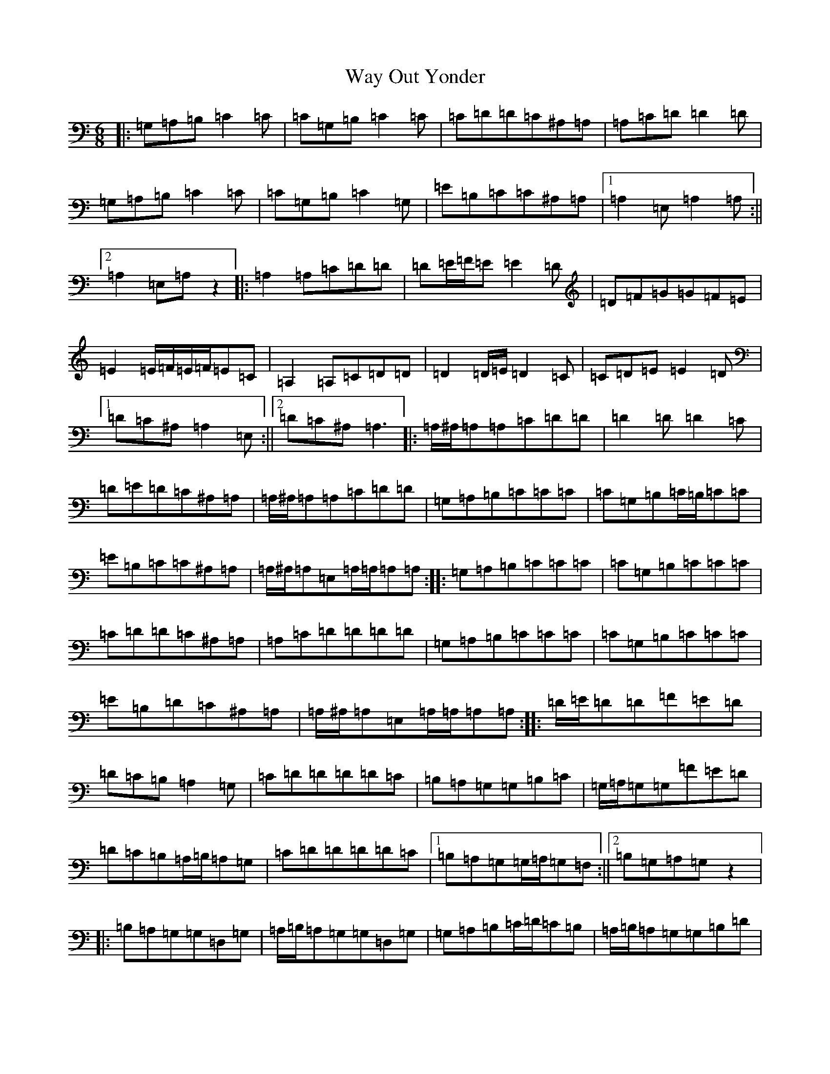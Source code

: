 X: 22172
T: Way Out Yonder
S: https://thesession.org/tunes/1997#setting1997
Z: G Major
R: jig
M:6/8
L:1/8
K: C Major
|:=G,=A,=B,=C2=C|=C=G,=B,=C2=C|=C=D=D=C^A,=A,|=A,=C=D=D2=D|=G,=A,=B,=C2=C|=C=G,=B,=C2=G,|=E=B,=C=C^A,=A,|1=A,2=E,=A,2=A,:||2=A,2=E,=A,z2|:=A,2=A,=C=D=D|=D=E/2=F/2=E=E2=D|=D=F=G=G=F=E|=E2=E/2=F/2=E/2=F/2=E=C|=A,2=A,=C=D=D|=D2=D/2=E/2=D2=C|=C=D=E=E2=D|1=D=C^A,=A,2=E,:||2=D=C^A,=A,3|:=A,/2^A,/2=A,=A,=C=D=D|=D2=D=D2=C|=D=E=D=C^A,=A,|=A,/2^A,/2=A,=A,=C=D=D|=G,=A,=B,=C=C=C|=C=G,=B,=C/2=B,/2=C=C|=E=B,=C=C^A,=A,|=A,/2^A,/2=A,=E,=A,/2=A,/2=A,=A,:||:=G,=A,=B,=C=C=C|=C=G,=B,=C=C=C|=C=D=D=C^A,=A,|=A,=C=D=D=D=D|=G,=A,=B,=C=C=C|=C=G,=B,=C=C=C|=E=B,=D=C^A,=A,|=A,/2^A,/2=A,=E,=A,/2=A,/2=A,=A,:||:=D/2=E/2=D=D=F=E=D|=D=C=B,=A,2=G,|=C=D=D=D=D=C|=B,=A,=G,=G,=B,=C|=G,/2=A,/2=G,=G,=F=E=D|=D=C=B,=A,/2=B,/2=A,=G,|=C=D=D=D=D=C|1=B,=A,=G,=G,/2=A,/2=G,=F,:||2=B,=G,=A,=G,z2|:=B,=A,=G,=G,=D,=G,|=A,/2=B,/2=A,=G,=G,=D,=G,|=G,=A,=B,=C/2=D/2=C=B,|=A,/2=B,/2=A,=G,=G,=B,=D|=B,=A,=G,=G,=D,=G,|=A,/2=B,/2=A,=G,=G,=D,=G,|=G,=A,=B,=C/2=D/2=C=B,|1=B,=A,=G,=G,=G,=G,:||2=B,=A,=G,=G,z2|:=G,=C=D=D/2=E/2=D=C|=C=B,=A,=G,=A,=B,|=A,/2=B,/2=A,=G,=G,=F,=D,|=E,/2=F,/2=E,=E,=G,=A,=A,|=G,=A,=B,=C/2=D/2=C=B,|=A,/2=B,/2=A,=G,=G,=A,=B,|=A,/2=B,/2=A,=G,=G,=F,=D,|=E,=E,=E,=E,2=E,:||:=E2=G=F=E=D|=E=D=F=E2=B,|=D2=E=D=F=E|=E=D=F=E2=D|=E2=G=F2=E|=E=D=F=E2=D|=E2=E=D=F=E|1=E=D=F=E2=D:||2=E=D=F=Ez2|:=G,=C=D=D=D=C|=C=B,=A,=G,=A,=B,|=A,/2=B,/2=A,=G,=G,=F,=D,|=E,=E,=E,=G,=A,=A,|=G,=A,=B,=C/2=D/2=C=B,|=A,2=G,=G,=A,=B,|=A,2=G,=G,=F,=D,|=E,2=E,=E,2=E,:||:=E2=G=F=E=D|=E=D=F=E2=B,|=D2=E=D=F=E|=E=D=F=E2=D|=E2=G=F2=E|=E=D=F=E2=D|=E2=E=D=F=E|1=E=D=F=E2=D:||2=E=D=F=Ez2|:=C=D=E=F2=E|=E=D=C=D=E=C|=C2=D=D=C^A,|=A,2=A,=C=D=E|=E2=E=F=E=D|=G=F=E=E=D=C|=E=D=C=C^A,=A,|1=A,=A,=E,=A,=A,=A,:||2=A,=A,=E,=A,z2|